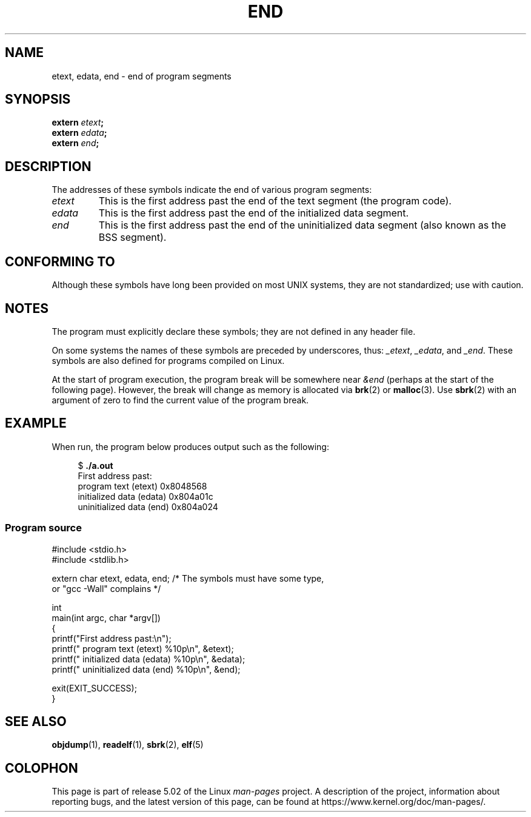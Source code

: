 .\" Copyright (c) 2008, Linux Foundation, written by Michael Kerrisk
.\"     <mtk.manpages@gmail.com>
.\"
.\" %%%LICENSE_START(VERBATIM)
.\" Permission is granted to make and distribute verbatim copies of this
.\" manual provided the copyright notice and this permission notice are
.\" preserved on all copies.
.\"
.\" Permission is granted to copy and distribute modified versions of this
.\" manual under the conditions for verbatim copying, provided that the
.\" entire resulting derived work is distributed under the terms of a
.\" permission notice identical to this one
.\"
.\" Since the Linux kernel and libraries are constantly changing, this
.\" manual page may be incorrect or out-of-date.  The author(s) assume no
.\" responsibility for errors or omissions, or for damages resulting from
.\" the use of the information contained herein.  The author(s) may not
.\" have taken the same level of care in the production of this manual,
.\" which is licensed free of charge, as they might when working
.\" professionally.
.\"
.\" Formatted or processed versions of this manual, if unaccompanied by
.\" the source, must acknowledge the copyright and authors of this work.
.\" %%%LICENSE_END
.\"
.TH END 3 2019-03-06 "GNU" "Linux Programmer's Manual"
.SH NAME
etext, edata, end \- end of program segments
.SH SYNOPSIS
.nf
.BI extern " etext" ;
.BI extern " edata" ;
.BI extern " end" ;
.fi
.SH DESCRIPTION
The addresses of these symbols indicate the end of various program
segments:
.TP
.I etext
This is the first address past the end of the text segment
(the program code).
.TP
.I edata
This is the first address past the end of the
initialized data segment.
.TP
.I end
This is the first address past the end of the
uninitialized data segment (also known as the BSS segment).
.SH CONFORMING TO
Although these symbols have long been provided on most UNIX systems,
they are not standardized; use with caution.
.SH NOTES
The program must explicitly declare these symbols;
they are not defined in any header file.
.PP
On some systems the names of these symbols are preceded by underscores,
thus:
.IR _etext ,
.IR _edata ,
and
.IR _end .
These symbols are also defined for programs compiled on Linux.
.PP
At the start of program execution,
the program break will be somewhere near
.IR &end
(perhaps at the start of the following page).
However, the break will change as memory is allocated via
.BR brk (2)
or
.BR malloc (3).
Use
.BR sbrk (2)
with an argument of zero to find the current value of the program break.
.SH EXAMPLE
When run, the program below produces output such as the following:
.PP
.in +4n
.EX
.RB "$" " ./a.out"
First address past:
    program text (etext)       0x8048568
    initialized data (edata)   0x804a01c
    uninitialized data (end)   0x804a024
.EE
.in
.SS Program source
\&
.EX
#include <stdio.h>
#include <stdlib.h>

extern char etext, edata, end; /* The symbols must have some type,
                                   or "gcc \-Wall" complains */

int
main(int argc, char *argv[])
{
    printf("First address past:\en");
    printf("    program text (etext)      %10p\en", &etext);
    printf("    initialized data (edata)  %10p\en", &edata);
    printf("    uninitialized data (end)  %10p\en", &end);

    exit(EXIT_SUCCESS);
}
.EE
.SH SEE ALSO
.BR objdump (1),
.BR readelf (1),
.BR sbrk (2),
.BR elf (5)
.SH COLOPHON
This page is part of release 5.02 of the Linux
.I man-pages
project.
A description of the project,
information about reporting bugs,
and the latest version of this page,
can be found at
\%https://www.kernel.org/doc/man\-pages/.
